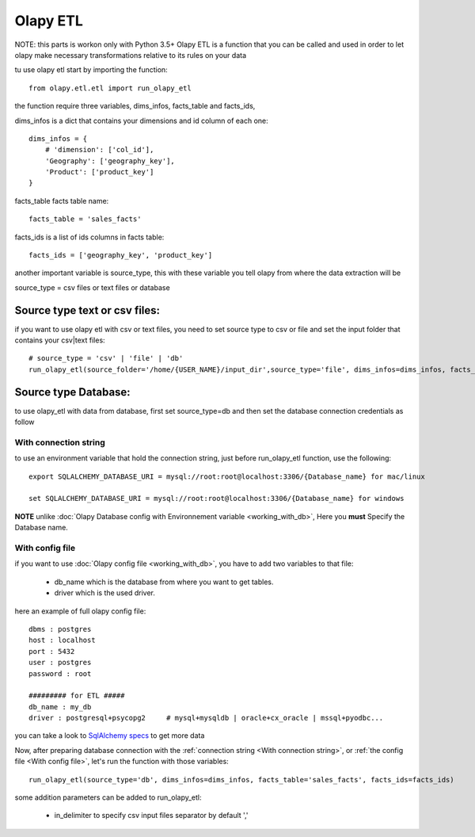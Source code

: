 .. _With connection string:
.. _With config file:

Olapy ETL
*********

NOTE: this parts is workon only with Python 3.5+
Olapy ETL is a function that you can be called and used in order to let olapy make necessary transformations relative to its rules on your data

tu use olapy etl start by importing the function::

    from olapy.etl.etl import run_olapy_etl

the function require three variables, dims_infos, facts_table and facts_ids,

dims_infos is a dict that contains your dimensions and id column of each one::


    dims_infos = {
        # 'dimension': ['col_id'],
        'Geography': ['geography_key'],
        'Product': ['product_key']
    }

facts_table facts table name::

    facts_table = 'sales_facts'


facts_ids is a list of ids columns in facts table::

    facts_ids = ['geography_key', 'product_key']

another important variable is source_type, this with these variable you tell olapy from where the data extraction will be

source_type = csv files or text files or database

Source type text or csv files:
------------------------------

if you want to use olapy etl with csv or text files, you need to set source type to csv or file and set the input folder that contains your csv|text files::

    # source_type = 'csv' | 'file' | 'db'
    run_olapy_etl(source_folder='/home/{USER_NAME}/input_dir',source_type='file', dims_infos=dims_infos, facts_table='sales_facts', facts_ids=facts_ids)

Source type Database:
---------------------

to use olapy_etl with data from database, first set source_type=db and then set the database connection credentials as follow

With connection string
^^^^^^^^^^^^^^^^^^^^^^

to use an environment variable that hold the connection string, just before run_olapy_etl function, use the following::

    export SQLALCHEMY_DATABASE_URI = mysql://root:root@localhost:3306/{Database_name} for mac/linux

    set SQLALCHEMY_DATABASE_URI = mysql://root:root@localhost:3306/{Database_name} for windows

**NOTE** unlike :doc:`Olapy Database config with Environnement variable <working_with_db>`, Here you **must** Specify the Database name.

With config file
^^^^^^^^^^^^^^^^

if you want to use :doc:`Olapy config file <working_with_db>`, you have to add two variables to that file:

    - db_name which is the database from where you want to get tables.
    - driver which is the used driver.

here an example of full olapy config file::

    dbms : postgres
    host : localhost
    port : 5432
    user : postgres
    password : root

    ######### for ETL #####
    db_name : my_db
    driver : postgresql+psycopg2     # mysql+mysqldb | oracle+cx_oracle | mssql+pyodbc...

you can take a look to `SqlAlchemy specs <http://docs.sqlalchemy.org/en/latest/core/engines.html>`_ to get more data


Now, after preparing database connection with the :ref:`connection string <With connection string>`, or :ref:`the config file <With config file>`, let's run the function with those variables::

    run_olapy_etl(source_type='db', dims_infos=dims_infos, facts_table='sales_facts', facts_ids=facts_ids)

some addition parameters can be added to run_olapy_etl:

    - in_delimiter to specify csv input files separator by default ','
